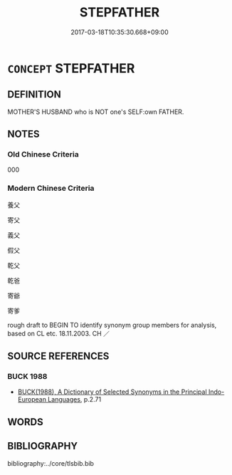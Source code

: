 # -*- mode: mandoku-tls-view -*-
#+TITLE: STEPFATHER
#+DATE: 2017-03-18T10:35:30.668+09:00        
#+STARTUP: content
* =CONCEPT= STEPFATHER
:PROPERTIES:
:CUSTOM_ID: uuid-3b658b6a-98c1-452e-b2a7-a81469c37a51
:TR_ZH: 繼父
:END:
** DEFINITION

MOTHER'S HUSBAND who is NOT one's SELF:own FATHER.

** NOTES

*** Old Chinese Criteria
000

*** Modern Chinese Criteria
養父

寄父

義父

假父

乾父

乾爸

寄爺

寄爹

rough draft to BEGIN TO identify synonym group members for analysis, based on CL etc. 18.11.2003. CH ／

** SOURCE REFERENCES
*** BUCK 1988
 - [[cite:BUCK-1988][BUCK(1988), A Dictionary of Selected Synonyms in the Principal Indo-European Languages]], p.2.71

** WORDS
   :PROPERTIES:
   :VISIBILITY: children
   :END:
** BIBLIOGRAPHY
bibliography:../core/tlsbib.bib

